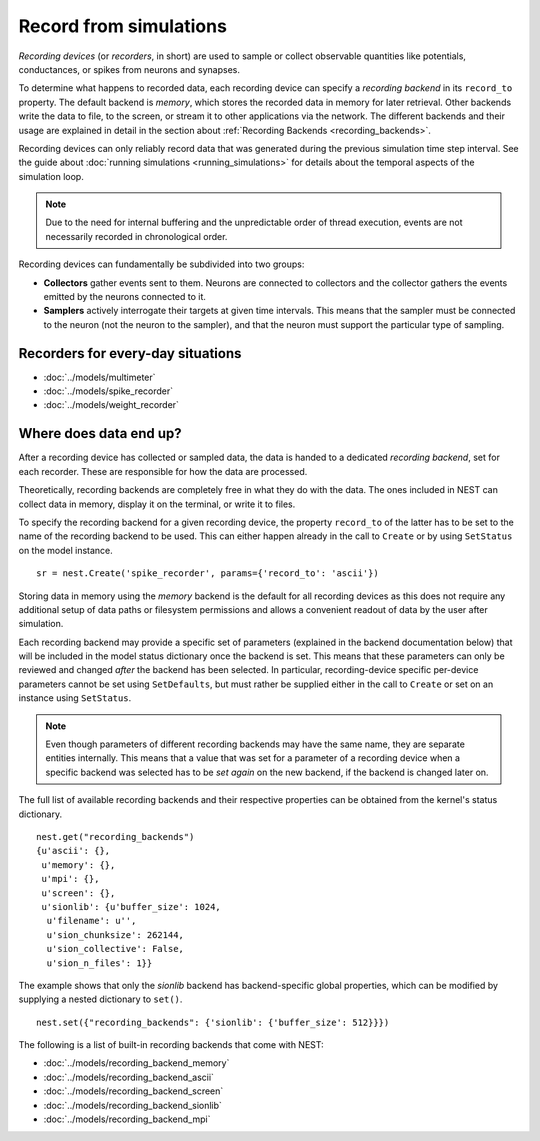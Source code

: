 Record from simulations
=======================

*Recording devices* (or *recorders*, in short) are used to sample or
collect observable quantities like potentials, conductances, or spikes
from neurons and synapses.

To determine what happens to recorded data, each recording device can
specify a *recording backend* in its ``record_to`` property. The
default backend is *memory*, which stores the recorded data in memory
for later retrieval. Other backends write the data to file, to the
screen, or stream it to other applications via the network. The
different backends and their usage are explained in detail in the
section about :ref:`Recording Backends <recording_backends>`.

Recording devices can only reliably record data that was generated
during the previous simulation time step interval. See the guide about
:doc:`running simulations <running_simulations>` for details about the
temporal aspects of the simulation loop.

.. note::

   Due to the need for internal buffering and the unpredictable order
   of thread execution, events are not necessarily recorded in
   chronological order.

Recording devices can fundamentally be subdivided into two groups:

- **Collectors** gather events sent to them. Neurons are connected to
  collectors and the collector gathers the events emitted by the
  neurons connected to it.

- **Samplers** actively interrogate their targets at given time
  intervals. This means that the sampler must be connected to the
  neuron (not the neuron to the sampler), and that the neuron must
  support the particular type of sampling.


Recorders for every-day situations
----------------------------------

- :doc:`../models/multimeter`
- :doc:`../models/spike_recorder`
- :doc:`../models/weight_recorder`

.. _recording_backends:

Where does data end up?
-----------------------

After a recording device has collected or sampled data, the data is
handed to a dedicated *recording backend*, set for each recorder.
These are responsible for how the data are processed.

Theoretically, recording backends are completely free in what they do
with the data. The ones included in NEST can collect data in memory,
display it on the terminal, or write it to files.

To specify the recording backend for a given recording device, the
property ``record_to`` of the latter has to be set to the name of the
recording backend to be used. This can either happen already in the
call to ``Create`` or by using ``SetStatus`` on the model instance.


::

 sr = nest.Create('spike_recorder', params={'record_to': 'ascii'})

Storing data in memory using the `memory` backend is the default for
all recording devices as this does not require any additional setup of
data paths or filesystem permissions and allows a convenient readout
of data by the user after simulation.

Each recording backend may provide a specific set of parameters
(explained in the backend documentation below) that will be included
in the model status dictionary once the backend is set. This means
that these parameters can only be reviewed and changed *after* the
backend has been selected. In particular, recording-device specific
per-device parameters cannot be set using ``SetDefaults``, but must
rather be supplied either in the call to ``Create`` or set on an
instance using ``SetStatus``.

.. note::

   Even though parameters of different recording backends may have the
   same name, they are separate entities internally. This means that a
   value that was set for a parameter of a recording device when a
   specific backend was selected has to be *set again* on the new
   backend, if the backend is changed later on.

The full list of available recording backends and their respective
properties can be obtained from the kernel's status dictionary.

::

   nest.get("recording_backends")
   {u'ascii': {},
    u'memory': {},
    u'mpi': {},
    u'screen': {},
    u'sionlib': {u'buffer_size': 1024,
     u'filename': u'',
     u'sion_chunksize': 262144,
     u'sion_collective': False,
     u'sion_n_files': 1}}

The example shows that only the `sionlib` backend has backend-specific
global properties, which can be modified by supplying a nested
dictionary to ``set()``.

::

    nest.set({"recording_backends": {'sionlib': {'buffer_size': 512}}})

The following is a list of built-in recording backends that come with
NEST:

- :doc:`../models/recording_backend_memory`
- :doc:`../models/recording_backend_ascii`
- :doc:`../models/recording_backend_screen`
- :doc:`../models/recording_backend_sionlib`
- :doc:`../models/recording_backend_mpi`
